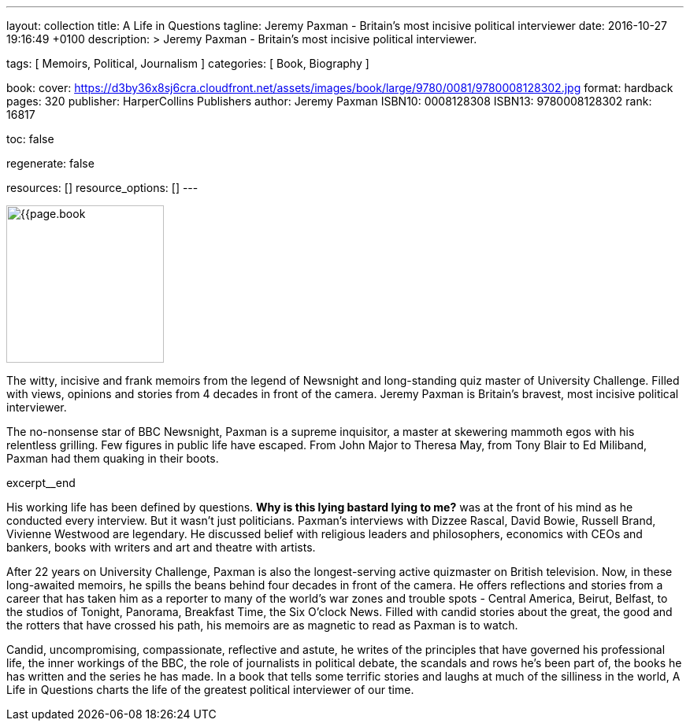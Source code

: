 ---
layout:                                 collection
title:                                  A Life in Questions
tagline:                                Jeremy Paxman - Britain’s most incisive political interviewer
date:                                   2016-10-27 19:16:49 +0100
description: >
                                        Jeremy Paxman - Britain’s most incisive political interviewer.

tags:                                   [ Memoirs, Political, Journalism ]
categories:                             [ Book, Biography ]

book:
  cover:                                https://d3by36x8sj6cra.cloudfront.net/assets/images/book/large/9780/0081/9780008128302.jpg
  format:                               hardback
  pages:                                320
  publisher:                            HarperCollins Publishers
  author:                               Jeremy Paxman
  ISBN10:                               0008128308
  ISBN13:                               9780008128302
  rank:                                 16817

toc:                                    false

regenerate:                             false

resources:                              []
resource_options:                       []
---

// Page Initializer
// =============================================================================
// Enable the Liquid Preprocessor
:page-liquid:

// Set page (local) attributes here
// -----------------------------------------------------------------------------
// :page--attr:                         <attr-value>

// Place an excerpt at the most top position
// -----------------------------------------------------------------------------
image:{{page.book.cover}}[width=200, role="mr-4 float-left"]

The witty, incisive and frank memoirs from the legend of Newsnight and
long-standing quiz master of University Challenge. Filled with views,
opinions and stories from 4 decades in front of the camera. Jeremy Paxman
is Britain's bravest, most incisive political interviewer.

The no-nonsense star of BBC Newsnight, Paxman is a supreme inquisitor, a master
at skewering mammoth egos with his relentless grilling. Few figures in public
life have escaped. From John Major to Theresa May, from Tony Blair to Ed Miliband,
Paxman had them quaking in their boots.

[role="clearfix mb-3"]
excerpt__end

// Content
// ~~~~~~~~~~~~~~~~~~~~~~~~~~~~~~~~~~~~~~~~~~~~~~~~~~~~~~~~~~~~~~~~~~~~~~~~~~~~~
[[readmore]]
His working life has been defined by questions. *Why is this lying bastard
lying to me?* was at the front of his mind as he conducted every interview.
But it wasn't just politicians. Paxman's interviews with Dizzee Rascal,
David Bowie, Russell Brand, Vivienne Westwood are legendary. He discussed
belief with religious leaders and philosophers, economics with CEOs and
bankers, books with writers and art and theatre with artists.

After 22 years on University Challenge, Paxman is also the longest-serving
active quizmaster on British television. Now, in these long-awaited memoirs,
he spills the beans behind four decades in front of the camera. He offers
reflections and stories from a career that has taken him as a reporter to
many of the world's war zones and trouble spots - Central America, Beirut,
Belfast, to the studios of Tonight, Panorama, Breakfast Time, the Six O'clock
News. Filled with candid stories about the great, the good and the rotters
that have crossed his path, his memoirs are as magnetic to read as Paxman
is to watch.

Candid, uncompromising, compassionate, reflective and astute, he writes
of the principles that have governed his professional life, the inner
workings of the BBC, the role of journalists in political debate, the
scandals and rows he's been part of, the books he has written and the
series he has made. In a book that tells some terrific stories and laughs
at much of the silliness in the world, A Life in Questions charts the life
of the greatest political interviewer of our time.
